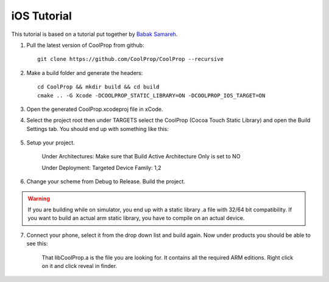 .. _ios:

************
iOS Tutorial
************

This tutorial is based on a tutorial put together by `Babak Samareh <mailto:babak.samareh@gmail.com>`_.


1. Pull the latest version of CoolProp from github::

    git clone https://github.com/CoolProp/CoolProp --recursive
    
2. Make a build folder and generate the headers::

    cd CoolProp && mkdir build && cd build
    cmake .. -G Xcode -DCOOLPROP_STATIC_LIBRARY=ON -DCOOLPROP_IOS_TARGET=ON
    
3. Open the generated CoolProp.xcodeproj file in xCode.

4. Select the project root then under TARGETS select the CoolProp (Cocoa Touch Static Library) and open the Build Settings tab. You should end up with something like this:

    .. image:: xcode.png
        :height: 283px

5. Setup your project.

    Under Architectures: Make sure that Build Active Architecture Only is set to NO
    
    Under Deployment: Targeted Device Family: 1,2

6. Change your scheme from Debug to Release. Build the project. 

.. warning:: 

    If you are building while on simulator, you end up with a static library .a file with 32/64 bit compatibility. If you want to build an actual arm static library, you have to compile on an actual device. 

7. Connect your phone, select it from the drop down list and build again. Now under products you should be able to see this:

    .. image:: xcode2.png
        :height: 216px

    That libCoolProp.a is the file you are looking for. It contains all the required ARM editions. Right click on it and click reveal in finder.
